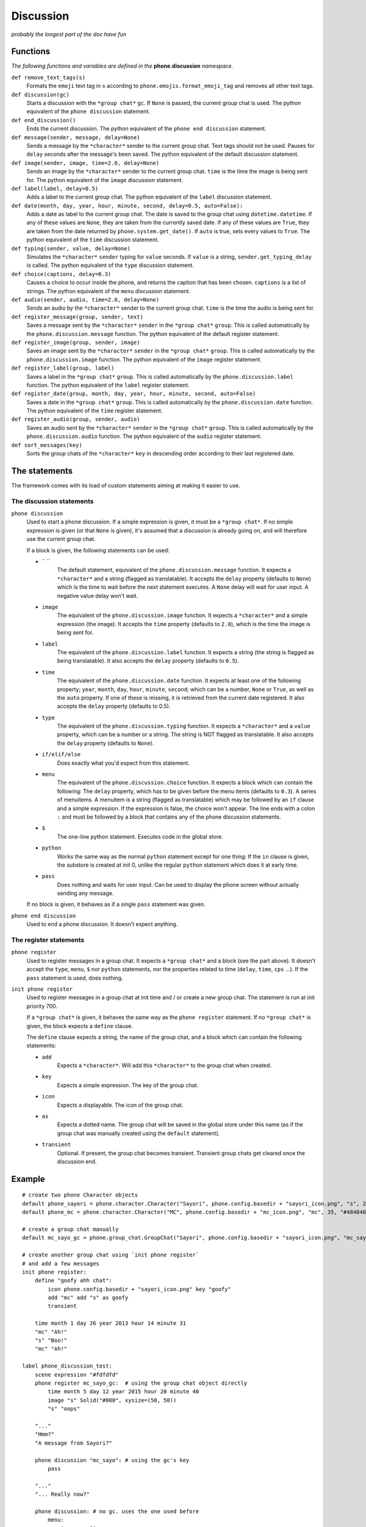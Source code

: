 Discussion
==========

*probably the longest part of the doc have fun*

Functions
---------

*The following functions and variables are defined in the* **phone.discussion** *namespace.*

``def remove_text_tags(s)``
    Formats the ``emoji`` text tag in ``s`` according to ``phone.emojis.format_emoji_tag`` and removes all other text tags.

``def discussion(gc)``
    Starts a discussion with the ``*group chat*`` ``gc``. If ``None`` is passed, the current group chat is used.
    The python equivalent of the ``phone discussion`` statement.

``def end_discussion()``
    Ends the current discussion.
    The python equivalent of the ``phone end discussion`` statement.

``def message(sender, message, delay=None)``
    Sends a message by the ``*character*`` sender to the current group chat. Text tags should not be used.
    Pauses for ``delay`` seconds after the message's been saved.
    The python equivalent of the default discussion statement.

``def image(sender, image, time=2.0, delay=None)``
    Sends an image by the ``*character*`` sender to the current group chat. ``time`` is the time the image is being sent for.
    The python equivalent of the ``image`` discussion statement.

``def label(label, delay=0.5)``
    Adds a label to the current group chat.
    The python equivalent of the ``label`` discussion statement.

``def date(month, day, year, hour, minute, second, delay=0.5, auto=False):``
    Adds a date as label to the current group chat. The date is saved to the group chat using ``datetime.datetime``. If any of these values are ``None``, they are taken from the currently saved date. If any of these values are ``True``, they are taken from the date returned by ``phone.system.get_date()``. If ``auto`` is true, sets every values to ``True``.
    The python equivalent of the ``time`` discussion statement.

``def typing(sender, value, delay=None)``
    Simulates the ``*character*`` ``sender`` typing for ``value`` seconds. If ``value`` is a string, ``sender.get_typing_delay`` is called.
    The python equivalent of the ``type`` discussion statement.

``def choice(captions, delay=0.3)``
    Causes a choice to occur inside the phone, and returns the caption that has been chosen. ``captions`` is a list of strings.
    The python equivalent of the ``menu`` discussion statement.

``def audio(sender, audio, time=2.0, delay=None)``
    Sends an audio by the ``*character*`` sender to the current group chat. ``time`` is the time the audio is being sent for.

``def register_message(group, sender, text)``
    Saves a message sent by the ``*character*`` ``sender`` in the ``*group chat*`` ``group``.
    This is called automatically by the ``phone.discussion.message`` function.
    The python equivalent of the default register statement.

``def register_image(group, sender, image)``
    Saves an image sent by the ``*character*`` ``sender`` in the ``*group chat*`` ``group``.
    This is called automatically by the ``phone.discussion.image`` function.
    The python equivalent of the ``image`` register statement.

``def register_label(group, label)``
    Saves a label in the ``*group chat*`` ``group``.
    This is called automatically by the ``phone.discussion.label`` function.
    The python equivalent of the ``label`` register statement.

``def register_date(group, month, day, year, hour, minute, second, auto=False)``
    Saves a date in the ``*group chat*`` ``group``.
    This is called automatically by the ``phone.discussion.date`` function.
    The python equivalent of the ``time`` register statement.

``def register_audio(group, sender, audio)``
    Saves an audio sent by the ``*character*`` ``sender`` in the ``*group chat*`` ``group``.
    This is called automatically by the ``phone.discussion.audio`` function.
    The python equivalent of the ``audio`` register statement.

``def sort_messages(key)``
    Sorts the group chats of the ``*character*`` ``key`` in descending order according to their last registered date.

The statements
--------------

The framework comes with its load of custom statements aiming at making it easier to use.

The discussion statements
^^^^^^^^^^^^^^^^^^^^^^^^^

``phone discussion``
    Used to start a phone discussion.
    If a simple expression is given, it must be a ``*group chat*``.
    If no simple expression is given (or that ``None`` is given), it's assumed that a discussion is already going on, and will therefore use the current group chat.

    If a block is given, the following statements can be used:

    * `` ``
        The default statement, equivalent of the ``phone.discussion.message`` function.
        It expects a ``*character*`` and a string (flagged as translatable).
        It accepts the ``delay`` property (defaults to ``None``) which is the time to wait before the next statement executes. A ``None`` delay will wait for user input. A negative value delay won't wait.

    * ``image`` 
        The equivalent of the ``phone.discussion.image`` function.
        It expects a ``*character*`` and a simple expression (the image).
        It accepts the ``time`` property (defaults to ``2.0``), which is the time the image is being sent for.

    * ``label``
        The equivalent of the ``phone.discussion.label`` function.
        It expects a string (the string is flagged as being translatable).
        It also accepts the ``delay`` property (defaults to ``0.5``).
    
    * ``time``
        The equivalent of the ``phone.discussion.date`` function.
        It expects at least one of the following property; ``year``, ``month``, ``day``, ``hour``, ``minute``, ``second``; which can be a number, ``None`` or ``True``, as well as the ``auto`` property.
        If one of these is missing, it is retrieved from the current date registered.
        It also accepts the ``delay`` property (defaults to 0.5).
    
    * ``type``
        The equivalent of the ``phone.discussion.typing`` function.
        It expects a ``*character*`` and a ``value`` property, which can be a number or a string.
        The string is NOT flagged as translatable.
        It also accepts the ``delay`` property (defaults to ``None``).
    
    * ``if/elif/else``
        Does exactly what you'd expect from this statement.

    * ``menu``
        The equivalent of the ``phone.discussion.choice`` function.
        It expects a block which can contain the following:
        The ``delay`` property, which has to be given before the menu items (defaults to ``0.3``).
        A series of menuitems. A menuitem is a string (flagged as translatable) which may be followed by an ``if`` clause and a simple expression. If the expression is false, the choice won't appear. The line ends with a colon ``:`` and must be followed by a block that contains any of the phone discussion statements.
    
    * ``$``
        The one-line python statement.
        Executes code in the global store.
    
    * ``python``
        Works the same way as the normal ``python`` statement except for one thing:
        If the ``in`` clause is given, the substore is created at init 0, unlike the regular ``python`` statement which does it at early time.
    
    * ``pass``
        Does nothing and waits for user input. Can be used to display the phone screen without actually sending any message.

    If no block is given, it behaves as if a single ``pass`` statement was given.

``phone end discussion``
    Used to end a phone discussion.
    It doesn't expect anything.

The register statements
^^^^^^^^^^^^^^^^^^^^^^^

``phone register``
    Used to register messages in a group chat.
    It expects a ``*group chat*`` and a block (see the part above).
    It doesn't accept the ``type``, ``menu``, ``$`` nor ``python`` statements, nor the properties related to time (``delay``, ``time``, ``cps`` ...).
    If the ``pass`` statement is used, does nothing.

``init phone register``
    Used to register messages in a group chat at init time and / or create a new group chat.
    The statement is run at init priority 700.

    If a ``*group chat*`` is given, it behaves the same way as the ``phone register`` statement.
    If no ``*group chat*`` is given, the block expects a ``define`` clause.

    The ``define`` clause expects a string, the name of the group chat, and a block which can contain the following statements:

    * ``add``
        Expects a ``*character*``. Will add this ``*character*`` to the group chat when created.
    
    * ``key``
        Expects a simple expression. The key of the group chat.
    
    * ``icon``
        Expects a displayable. The icon of the group chat.
    
    * ``as``
        Expects a dotted name. The group chat will be saved in the global store under this name (as if the group chat was manually created using the ``default`` statement).

    * ``transient``
        Optional. If present, the group chat becomes transient. Transient group chats get cleared once the discussion end.

Example
-------

::

    # create two phone Character objects
    default phone_sayori = phone.character.Character("Sayori", phone.config.basedir + "sayori_icon.png", "s", 21,   "#22Abf8")
    default phone_mc = phone.character.Character("MC", phone.config.basedir + "mc_icon.png", "mc", 35, "#484848")

    # create a group chat manually
    default mc_sayo_gc = phone.group_chat.GroupChat("Sayori", phone.config.basedir + "sayori_icon.png", "mc_sayo"). add_character("mc").add_character("s")

    # create another group chat using `init phone register`
    # and add a few messages
    init phone register:
        define "goofy ahh chat":
            icon phone.config.basedir + "sayori_icon.png" key "goofy"
            add "mc" add "s" as goofy
            transient
    
        time month 1 day 26 year 2013 hour 14 minute 31
        "mc" "Ah!"
        "s" "Boo!"
        "mc" "Ah!"

    label phone_discussion_test:
        scene expression "#fdfdfd"
        phone register mc_sayo_gc:  # using the group chat object directly
            time month 5 day 12 year 2015 hour 20 minute 40
            image "s" Solid("#000", xysize=(50, 50))
            "s" "oops"

        "..."
        "Hmm?"
        "A message from Sayori?"

        phone discussion "mc_sayo": # using the gc's key
            pass

        "..."
        "... Really now?"

        phone discussion: # no gc. uses the one used before
            menu:
                "a square?":
                    "mc" "a square?"
                "a black square?":
                    "mc" "a black square?"

        "..."

        phone discussion:
            time minute 50 # year, month, day, hour are all taken from the date before
            "s" "missinput"
        phone end discussion

        "What an airhead..."

        return
